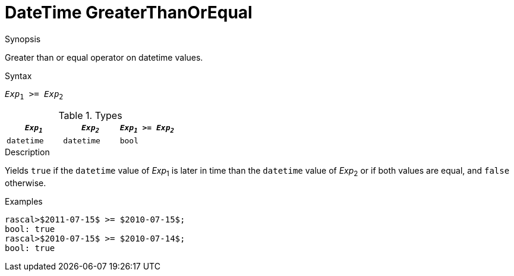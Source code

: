 [[DateTime-GreaterThanOrEqual]]
# DateTime GreaterThanOrEqual
:concept: Expressions/Values/DateTime/GreaterThanOrEqual

.Synopsis
Greater than or equal operator on datetime values.

.Syntax
`_Exp_~1~ >= _Exp_~2~`

.Types

//

|====
| `_Exp~1~_`      | `_Exp~2~_`      | `_Exp~1~_ >= _Exp~2~_` 

| `datetime`     |  `datetime`    | `bool`               
|====

.Function

.Description
Yields `true` if the `datetime` value of _Exp_~1~ is later in time than the `datetime` value
of _Exp_~2~ or if both values are equal, and `false` otherwise.

.Examples
[source,rascal-shell]
----
rascal>$2011-07-15$ >= $2010-07-15$;
bool: true
rascal>$2010-07-15$ >= $2010-07-14$;
bool: true
----

.Benefits

.Pitfalls


:leveloffset: +1

:leveloffset: -1